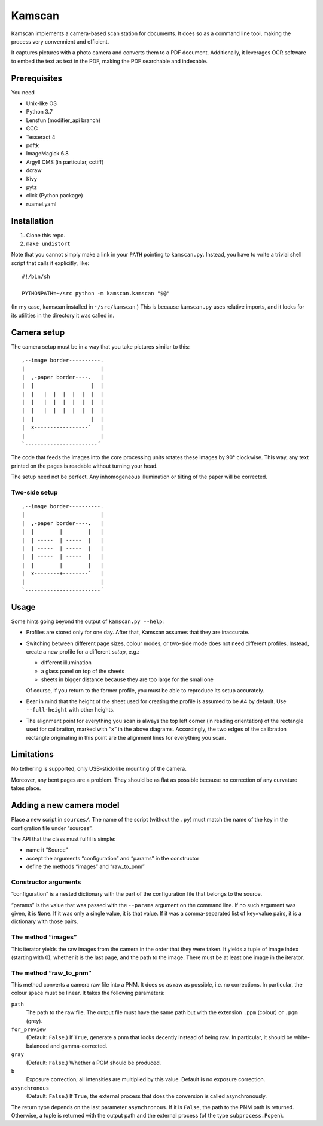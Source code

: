 ==========
Kamscan
==========

Kamscan implements a camera-based scan station for documents.  It does so as a
command line tool, making the process very convennient and efficient.

It captures pictures with a photo camera and converts them to a PDF document.
Additionally, it leverages OCR software to embed the text as text in the PDF,
making the PDF searchable and indexable.


Prerequisites
==============

You need

- Unix-like OS
- Python 3.7
- Lensfun (modifier_api branch)
- GCC
- Tesseract 4
- pdftk
- ImageMagick 6.8
- Argyll CMS (in particular, cctiff)
- dcraw
- Kivy
- pytz
- click (Python package)
- ruamel.yaml


Installation
============

1. Clone this repo.
2. ``make undistort``

Note that you cannot simply make a link in your ``PATH`` pointing to
``kamscan.py``.  Instead, you have to write a trivial shell script that calls
it explicitly, like::

    #!/bin/sh

    PYTHONPATH=~/src python -m kamscan.kamscan "$@"

(In my case, kamscan installed in ``~/src/kamscan``.)  This is because
``kamscan.py`` uses relative imports, and it looks for its utilities in the
directory it was called in.


Camera setup
===============

The camera setup must be in a way that you take pictures similar to this::

    ,--image border----------.
    |                        |
    |  ,-paper border----.   |
    |  |                  |  |
    |  |   |  |  |  |  |  |  |
    |  |   |  |  |  |  |  |  |
    |  |   |  |  |  |  |  |  |
    |  |                  |  |
    |  x-----------------´   |
    |                        |
    `-----------------------´

The code that feeds the images into the core processing units rotates these
images by 90° clockwise.  This way, any text printed on the pages is readable
without turning your head.

The setup need not be perfect.  Any inhomogeneous illumination or tilting of
the paper will be corrected.


Two-side setup
--------------

::

    ,--image border----------.
    |                        |
    |  ,-paper border----.   |
    |  |        |        |   |
    |  | -----  | -----  |   |
    |  | -----  | -----  |   |
    |  | -----  | -----  |   |
    |  |        |        |   |
    |  x--------+--------´   |
    |                        |
    `------------------------´

Usage
=======

Some hints going beyond the output of ``kamscan.py --help``:

- Profiles are stored only for one day.  After that, Kamscan assumes that they
  are inaccurate.
- Switching between different page sizes, colour modes, or two-side mode does
  not need different profiles.  Instead, create a new profile for a different
  *setup*, e.g.:

  - different illumination
  - a glass panel on top of the sheets
  - sheets in bigger distance because they are too large for the small one

  Of course, if you return to the former profile, you must be able to reproduce
  its setup accurately.
- Bear in mind that the height of the sheet used for creating the profile is
  assumed to be A4 by default.  Use ``--full-height`` with other heights.
- The alignment point for everything you scan is always the top left corner (in
  reading orientation) of the rectangle used for calibration, marked with
  “``x``” in the above diagrams.  Accordingly, the two edges of the calibration
  rectangle originating in this point are the alignment lines for everything
  you scan.


Limitations
============

No tethering is supported, only USB-stick-like mounting of the camera.

Moreover, any bent pages are a problem.  They should be as flat as possible
because no correction of any curvature takes place.


Adding a new camera model
=========================

Place a new script in ``sources/``.  The name of the script (without the
``.py``) must match the name of the key in the configration file under
“sources”.

The API that the class must fulfil is simple:

- name it “Source”
- accept the arguments “configuration” and “params” in the constructor
- define the methods “images” and “raw_to_pnm”


Constructor arguments
---------------------

“configuration” is a nested dictionary with the part of the configuration file
that belongs to the source.

“params” is the value that was passed with the ``--params`` argument on the
command line.  If no such argument was given, it is ``None``.  If it was only a
single value, it is that value.  If it was a comma-separated list of key=value
pairs, it is a dictionary with those pairs.


The method “images”
-------------------

This iterator yields the raw images from the camera in the order that they were
taken.  It yields a tuple of image index (starting with 0), whether it is the
last page, and the path to the image.  There must be at least one image in the
iterator.


The method “raw_to_pnm”
-----------------------

This method converts a camera raw file into a PNM.  It does so as raw as
possible, i.e. no corrections.  In particular, the colour space must be linear.
It takes the following parameters:

``path``
  The path to the raw file.  The output file must have the same path but with
  the extension ``.ppm`` (colour) or ``.pgm`` (grey).

``for_preview``
  (Default: ``False``.)  If ``True``, generate a pnm that looks decently
  instead of being raw.  In particular, it should be white-balanced and
  gamma-corrected.

``gray``
  (Default: ``False``.)  Whether a PGM should be produced.

``b``
  Exposure correction; all intensities are multiplied by this value.  Default
  is no exposure correction.

``asynchronous``
  (Default: ``False``.)  If ``True``, the external process that does the
  conversion is called asynchronously.

The return type depends on the last parameter ``asynchronous``.  If it is
``False``, the path to the PNM path is returned.  Otherwise, a tuple is
returned with the output path and the external process (of the type
``subprocess.Popen``).
